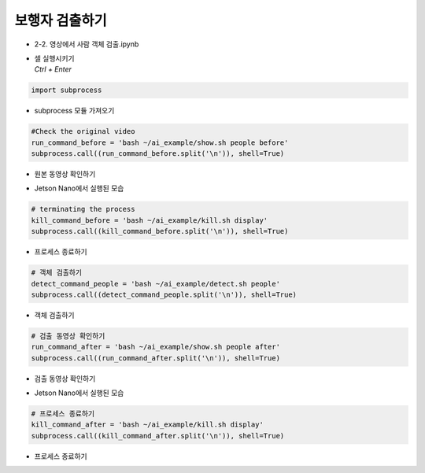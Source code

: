 =====================
보행자 검출하기
=====================

-   2-2. 영상에서 사람 객체 검출.ipynb
-   | 셀 실행시키기
    | `Ctrl + Enter`

.. image:: ../../images/det_ped1.webp


.. code-block:: python

    import subprocess

-   subprocess 모듈 가져오기


.. code-block:: python

    #Check the original video
    run_command_before = 'bash ~/ai_example/show.sh people before'
    subprocess.call((run_command_before.split('\n')), shell=True)


-   원본 동영상 확인하기

.. image:: ../../images/det_ped2.webp


-   Jetson Nano에서 실행된 모습

.. code-block:: python

    # terminating the process
    kill_command_before = 'bash ~/ai_example/kill.sh display'
    subprocess.call((kill_command_before.split('\n')), shell=True)


-   프로세스 종료하기

.. code-block:: python

    # 객체 검출하기
    detect_command_people = 'bash ~/ai_example/detect.sh people'
    subprocess.call((detect_command_people.split('\n')), shell=True)

-   객체 검출하기


.. code-block:: python

    # 검출 동영상 확인하기
    run_command_after = 'bash ~/ai_example/show.sh people after'
    subprocess.call((run_command_after.split('\n')), shell=True)


-   검출 동영상 확인하기

.. image:: ../../images/det_ped3.webp

-   Jetson Nano에서 실행된 모습

.. code-block:: python

    # 프로세스 종료하기
    kill_command_after = 'bash ~/ai_example/kill.sh display'
    subprocess.call((kill_command_after.split('\n')), shell=True)

-   프로세스 종료하기